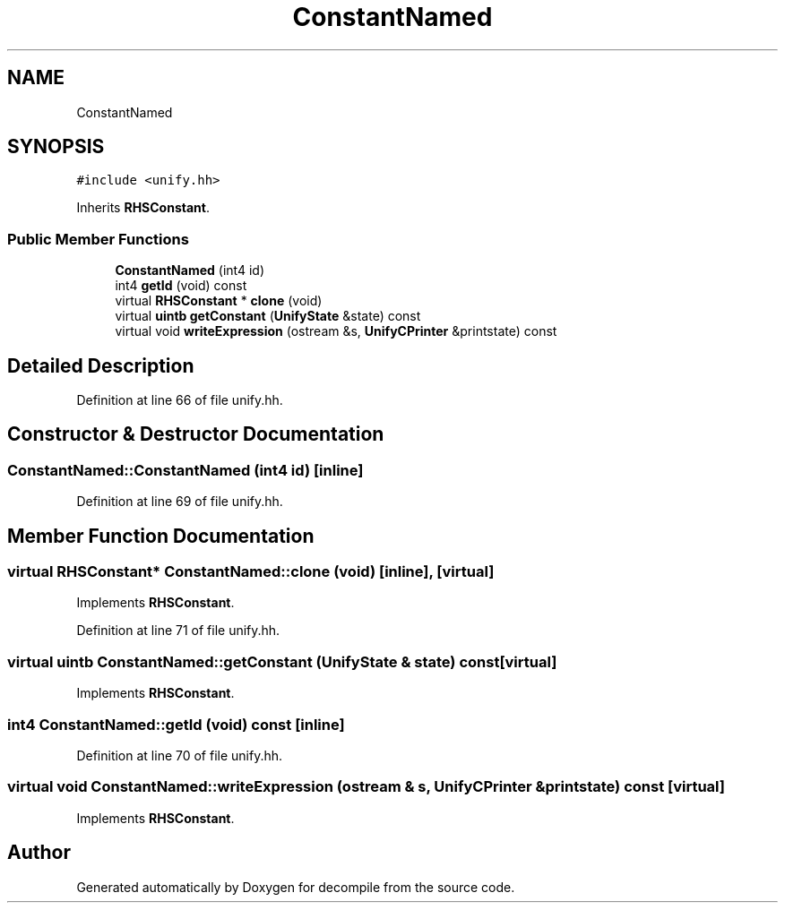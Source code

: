 .TH "ConstantNamed" 3 "Sun Apr 14 2019" "decompile" \" -*- nroff -*-
.ad l
.nh
.SH NAME
ConstantNamed
.SH SYNOPSIS
.br
.PP
.PP
\fC#include <unify\&.hh>\fP
.PP
Inherits \fBRHSConstant\fP\&.
.SS "Public Member Functions"

.in +1c
.ti -1c
.RI "\fBConstantNamed\fP (int4 id)"
.br
.ti -1c
.RI "int4 \fBgetId\fP (void) const"
.br
.ti -1c
.RI "virtual \fBRHSConstant\fP * \fBclone\fP (void)"
.br
.ti -1c
.RI "virtual \fBuintb\fP \fBgetConstant\fP (\fBUnifyState\fP &state) const"
.br
.ti -1c
.RI "virtual void \fBwriteExpression\fP (ostream &s, \fBUnifyCPrinter\fP &printstate) const"
.br
.in -1c
.SH "Detailed Description"
.PP 
Definition at line 66 of file unify\&.hh\&.
.SH "Constructor & Destructor Documentation"
.PP 
.SS "ConstantNamed::ConstantNamed (int4 id)\fC [inline]\fP"

.PP
Definition at line 69 of file unify\&.hh\&.
.SH "Member Function Documentation"
.PP 
.SS "virtual \fBRHSConstant\fP* ConstantNamed::clone (void)\fC [inline]\fP, \fC [virtual]\fP"

.PP
Implements \fBRHSConstant\fP\&.
.PP
Definition at line 71 of file unify\&.hh\&.
.SS "virtual \fBuintb\fP ConstantNamed::getConstant (\fBUnifyState\fP & state) const\fC [virtual]\fP"

.PP
Implements \fBRHSConstant\fP\&.
.SS "int4 ConstantNamed::getId (void) const\fC [inline]\fP"

.PP
Definition at line 70 of file unify\&.hh\&.
.SS "virtual void ConstantNamed::writeExpression (ostream & s, \fBUnifyCPrinter\fP & printstate) const\fC [virtual]\fP"

.PP
Implements \fBRHSConstant\fP\&.

.SH "Author"
.PP 
Generated automatically by Doxygen for decompile from the source code\&.
